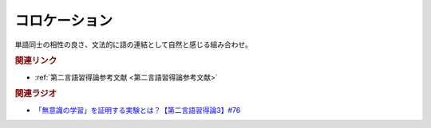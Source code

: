 コロケーション
==========================================
.. glossary::
    コロケーション : こ

単語同士の相性の良さ、文法的に語の連結として自然と感じる組み合わせ。

.. rubric:: 関連リンク
* :ref:`第二言語習得論参考文献 <第二言語習得論参考文献>`

.. rubric:: 関連ラジオ
* `「無意識の学習」を証明する実験とは？【第二言語習得論3】#76`_

.. _「無意識の学習」を証明する実験とは？【第二言語習得論3】#76: https://www.youtube.com/watch?v=4oKTEuDgO3s
